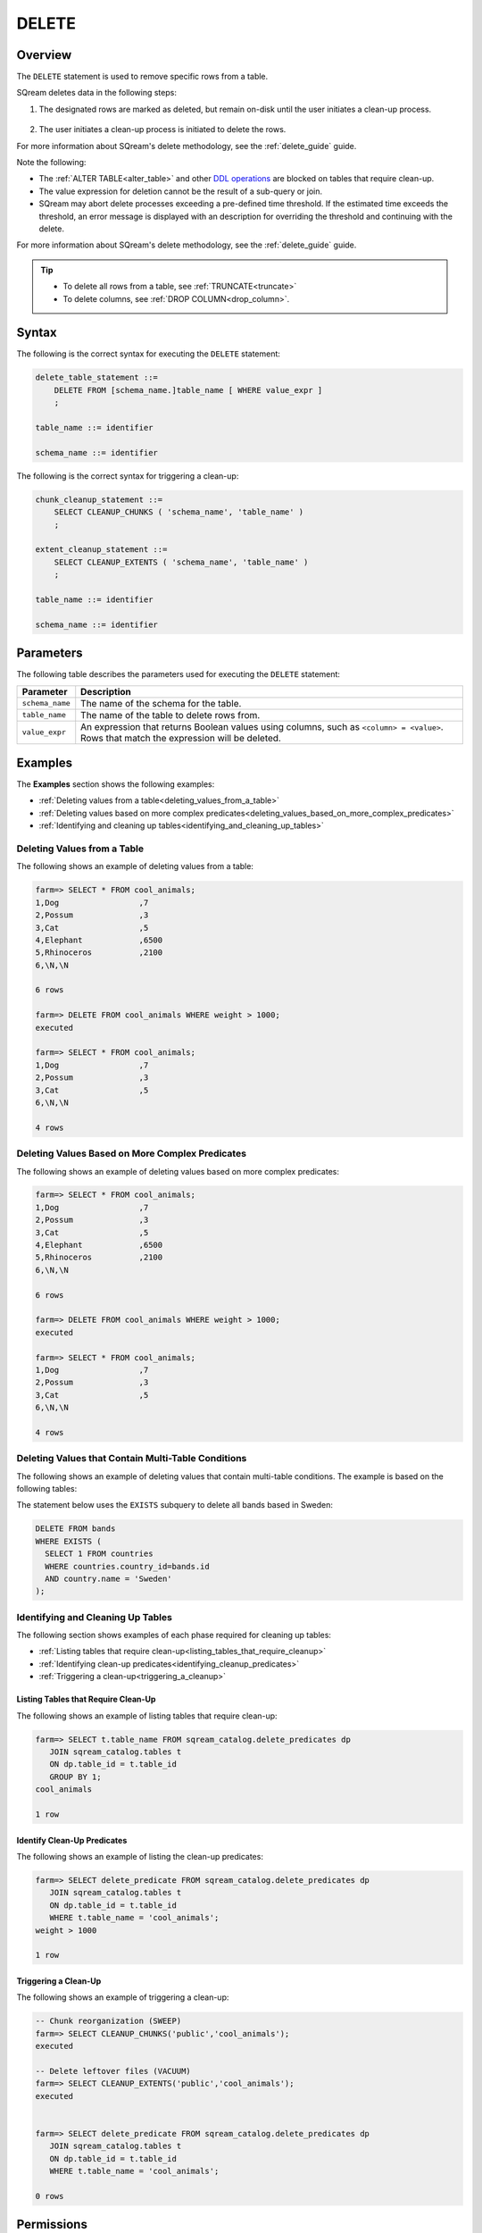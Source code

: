 .. _delete:

**********************
DELETE
**********************

Overview
==================
The ``DELETE`` statement is used to remove specific rows from a table.

SQream deletes data in the following steps:

1. The designated rows are marked as deleted, but remain on-disk until the user initiates a clean-up process.

    ::
	
#. The user initiates a clean-up process is initiated to delete the rows.

For more information about SQream's delete methodology, see the :ref:`delete_guide` guide.

Note the following:

* The :ref:`ALTER TABLE<alter_table>` and other `DDL operations <https://docs.sqream.com/en/latest/reference/sql/sql_statements/index.html#data-definition-commands-ddl>`_ are blocked on tables that require clean-up.



* The value expression for deletion cannot be the result of a sub-query or join.

* SQream may abort delete processes exceeding a pre-defined time threshold. If the estimated time exceeds the threshold, an error message is displayed with an description for overriding the threshold and continuing with the delete.

For more information about SQream's delete methodology, see the :ref:`delete_guide` guide.

.. tip:: 
   * To delete all rows from a table, see :ref:`TRUNCATE<truncate>`
   * To delete columns, see :ref:`DROP COLUMN<drop_column>`.



Syntax
==========
The following is the correct syntax for executing the ``DELETE`` statement:

.. code-block:: postgres

   delete_table_statement ::=
       DELETE FROM [schema_name.]table_name [ WHERE value_expr ]
       ;

   table_name ::= identifier
   
   schema_name ::= identifier
   
The following is the correct syntax for triggering a clean-up:

.. code-block:: postgres

   chunk_cleanup_statement ::= 
       SELECT CLEANUP_CHUNKS ( 'schema_name', 'table_name' )
       ;

   extent_cleanup_statement ::= 
       SELECT CLEANUP_EXTENTS ( 'schema_name', 'table_name' )
       ;

   table_name ::= identifier
   
   schema_name ::= identifier


Parameters
============
The following table describes the parameters used for executing the ``DELETE`` statement:

.. list-table:: 
   :widths: auto
   :header-rows: 1
   
   * - Parameter
     - Description
   * - ``schema_name``
     - The name of the schema for the table.
   * - ``table_name``
     - The name of the table to delete rows from.
   * - ``value_expr``
     - An expression that returns Boolean values using columns, such as ``<column> = <value>``. Rows that match the expression will be deleted.




Examples
===========
The **Examples** section shows the following examples:

* :ref:`Deleting values from a table<deleting_values_from_a_table>`
* :ref:`Deleting values based on more complex predicates<deleting_values_based_on_more_complex_predicates>`
* :ref:`Identifying and cleaning up tables<identifying_and_cleaning_up_tables>`

.. _deleting_values_from_a_table:

Deleting Values from a Table
------------------------------
The following shows an example of deleting values from a table:

.. code-block:: psql

   farm=> SELECT * FROM cool_animals;
   1,Dog                 ,7
   2,Possum              ,3
   3,Cat                 ,5
   4,Elephant            ,6500
   5,Rhinoceros          ,2100
   6,\N,\N
   
   6 rows
   
   farm=> DELETE FROM cool_animals WHERE weight > 1000;
   executed
   
   farm=> SELECT * FROM cool_animals;
   1,Dog                 ,7
   2,Possum              ,3
   3,Cat                 ,5
   6,\N,\N
   
   4 rows

.. _deleting_values_based_on_more_complex_predicates:

Deleting Values Based on More Complex Predicates
---------------------------------------------------
The following shows an example of deleting values based on more complex predicates:

.. code-block:: psql

   farm=> SELECT * FROM cool_animals;
   1,Dog                 ,7
   2,Possum              ,3
   3,Cat                 ,5
   4,Elephant            ,6500
   5,Rhinoceros          ,2100
   6,\N,\N
   
   6 rows
   
   farm=> DELETE FROM cool_animals WHERE weight > 1000;
   executed
   
   farm=> SELECT * FROM cool_animals;
   1,Dog                 ,7
   2,Possum              ,3
   3,Cat                 ,5
   6,\N,\N
   
   4 rows
   
Deleting Values that Contain Multi-Table Conditions
-----------------
The following shows an example of deleting values that contain multi-table conditions. The example is based on the following tables:

.. image:: /_static/images/delete_optimization.png



The statement below uses the ``EXISTS`` subquery to delete all bands based in Sweden:



.. code-block:: psql

   DELETE FROM bands
   WHERE EXISTS (
     SELECT 1 FROM countries
     WHERE countries.country_id=bands.id
     AND country.name = 'Sweden'
   );

.. _identifying_and_cleaning_up_tables:

Identifying and Cleaning Up Tables
---------------------------------------
The following section shows examples of each phase required for cleaning up tables:

* :ref:`Listing tables that require clean-up<listing_tables_that_require_cleanup>`
* :ref:`Identifying clean-up predicates<identifying_cleanup_predicates>`
* :ref:`Triggering a clean-up<triggering_a_cleanup>`

.. _listing_tables_that_require_cleanup:

Listing Tables that Require Clean-Up
^^^^^^^^^^^^^^^^^^^^^^^^^^^^^^^^^^^^^^^^^^^^^^^^^^
The following shows an example of listing tables that require clean-up:

.. code-block:: psql
   
   farm=> SELECT t.table_name FROM sqream_catalog.delete_predicates dp
      JOIN sqream_catalog.tables t
      ON dp.table_id = t.table_id
      GROUP BY 1;
   cool_animals
   
   1 row

.. _identifying_cleanup_predicates:

Identify Clean-Up Predicates
^^^^^^^^^^^^^^^^^^^^^^^^^^^^^^^^^^^
The following shows an example of listing the clean-up predicates:

.. code-block:: psql

   farm=> SELECT delete_predicate FROM sqream_catalog.delete_predicates dp
      JOIN sqream_catalog.tables t
      ON dp.table_id = t.table_id
      WHERE t.table_name = 'cool_animals';
   weight > 1000
   
   1 row

.. _triggering_a_cleanup:

Triggering a Clean-Up
^^^^^^^^^^^^^^^^^^^^^^
The following shows an example of triggering a clean-up:

.. code-block:: psql

   -- Chunk reorganization (SWEEP)
   farm=> SELECT CLEANUP_CHUNKS('public','cool_animals');
   executed

   -- Delete leftover files (VACUUM)
   farm=> SELECT CLEANUP_EXTENTS('public','cool_animals');
   executed
   
   
   farm=> SELECT delete_predicate FROM sqream_catalog.delete_predicates dp
      JOIN sqream_catalog.tables t
      ON dp.table_id = t.table_id
      WHERE t.table_name = 'cool_animals';
   
   0 rows

Permissions
=============

To execute the ``DELETE`` statement, the ``DELETE`` and ``SELECT`` permissions must be assigned to the role at the table level.

For more information about assigning permissions to roles, see `Creating, Assigning, and Managing Roles and Permissions <https://docs.sqream.com/en/latest/guides/operations/sqream_studio_5.4.0.html#creating-assigning-and-managing-roles-and-permissions>`_.
